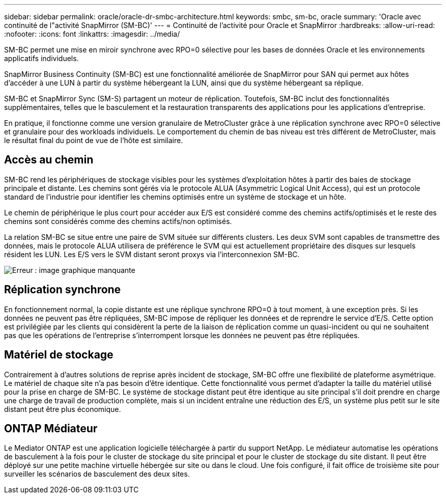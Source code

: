 ---
sidebar: sidebar 
permalink: oracle/oracle-dr-smbc-architecture.html 
keywords: smbc, sm-bc, oracle 
summary: 'Oracle avec continuité de l"activité SnapMirror (SM-BC)' 
---
= Continuité de l'activité pour Oracle et SnapMirror
:hardbreaks:
:allow-uri-read: 
:nofooter: 
:icons: font
:linkattrs: 
:imagesdir: ../media/


[role="lead"]
SM-BC permet une mise en miroir synchrone avec RPO=0 sélective pour les bases de données Oracle et les environnements applicatifs individuels.

SnapMirror Business Continuity (SM-BC) est une fonctionnalité améliorée de SnapMirror pour SAN qui permet aux hôtes d'accéder à une LUN à partir du système hébergeant la LUN, ainsi que du système hébergeant sa réplique.

SM-BC et SnapMirror Sync (SM-S) partagent un moteur de réplication. Toutefois, SM-BC inclut des fonctionnalités supplémentaires, telles que le basculement et la restauration transparents des applications pour les applications d'entreprise.

En pratique, il fonctionne comme une version granulaire de MetroCluster grâce à une réplication synchrone avec RPO=0 sélective et granulaire pour des workloads individuels. Le comportement du chemin de bas niveau est très différent de MetroCluster, mais le résultat final du point de vue de l'hôte est similaire.



== Accès au chemin

SM-BC rend les périphériques de stockage visibles pour les systèmes d'exploitation hôtes à partir des baies de stockage principale et distante. Les chemins sont gérés via le protocole ALUA (Asymmetric Logical Unit Access), qui est un protocole standard de l'industrie pour identifier les chemins optimisés entre un système de stockage et un hôte.

Le chemin de périphérique le plus court pour accéder aux E/S est considéré comme des chemins actifs/optimisés et le reste des chemins sont considérés comme des chemins actifs/non optimisés.

La relation SM-BC se situe entre une paire de SVM située sur différents clusters. Les deux SVM sont capables de transmettre des données, mais le protocole ALUA utilisera de préférence le SVM qui est actuellement propriétaire des disques sur lesquels résident les LUN. Les E/S vers le SVM distant seront proxys via l'interconnexion SM-BC.

image:smbc-failover-1.png["Erreur : image graphique manquante"]



== Réplication synchrone

En fonctionnement normal, la copie distante est une réplique synchrone RPO=0 à tout moment, à une exception près. Si les données ne peuvent pas être répliquées, SM-BC impose de répliquer les données et de reprendre le service d'E/S. Cette option est privilégiée par les clients qui considèrent la perte de la liaison de réplication comme un quasi-incident ou qui ne souhaitent pas que les opérations de l'entreprise s'interrompent lorsque les données ne peuvent pas être répliquées.



== Matériel de stockage

Contrairement à d'autres solutions de reprise après incident de stockage, SM-BC offre une flexibilité de plateforme asymétrique. Le matériel de chaque site n'a pas besoin d'être identique. Cette fonctionnalité vous permet d'adapter la taille du matériel utilisé pour la prise en charge de SM-BC. Le système de stockage distant peut être identique au site principal s'il doit prendre en charge une charge de travail de production complète, mais si un incident entraîne une réduction des E/S, un système plus petit sur le site distant peut être plus économique.



== ONTAP Médiateur

Le Mediator ONTAP est une application logicielle téléchargée à partir du support NetApp. Le médiateur automatise les opérations de basculement à la fois pour le cluster de stockage du site principal et pour le cluster de stockage du site distant. Il peut être déployé sur une petite machine virtuelle hébergée sur site ou dans le cloud. Une fois configuré, il fait office de troisième site pour surveiller les scénarios de basculement des deux sites.
